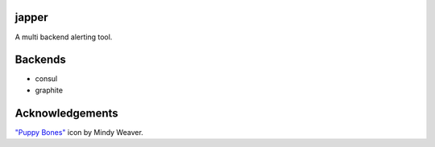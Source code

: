 japper
======

A multi backend alerting tool.

Backends
========

* consul
* graphite

Acknowledgements
================

`"Puppy Bones" <http://iconbug.com/detail/icon/3205/puppy-bones/>`_ icon by
Mindy Weaver.
